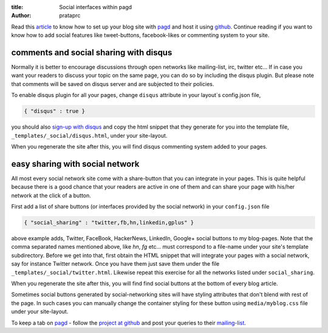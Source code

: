 :title: Social interfaces within pagd
:author: prataprc

Read this `article <./blog-with-pagd.html>`_ to know how to set up your blog
site with pagd_ and host it using github_. Continue reading if you want to
know how to add social features like tweet-buttons, facebook-likes or
commenting system to your site.

comments and social sharing with disqus
---------------------------------------

Normally it is better to encourage discussions through open networks like
mailing-list, irc, twitter etc... If in case you want your readers to discuss
your topic on the same page, you can do so by including the disqus plugin. But
please note that comments will be saved on disqus server and are subjected to
their policies.

To enable disqus plugin for all your pages, change ``disqus`` attribute in
your layout`s config.json file,

.. code-block:: json

   { "disqus" : true }

you should also `sign-up with disqus <https://disqus.com/admin/signup/>`_ and
copy the html snippet that they generate for you into the template file,
``_templates/_social/disqus.html``, under your site-layout.

When you regenerate the site after this, you will find disqus commenting
system added to your pages.

easy sharing with social network
--------------------------------

All most every social network site come with a share-button that you can
integrate in your pages. This is quite helpful because there is a good chance
that your readers are active in one of them and can share your page with
his/her network at the click of a button.

First add a list of share buttons (or interfaces provided by the social
network) in your ``config.json`` file

.. code-block:: json

   { "social_sharing" : "twitter,fb,hn,linkedin,gplus" }

above example adds, Twitter, FaceBook, HackerNews, LinkedIn, Google+ social
buttons to my blog-pages. Note that the comma separated names mentioned above,
like `hn`, `fg` etc... must correspond to a file-name under your
site's template subdirectory. Before we get into that, first obtain the HTML
snippet that will integrate your pages with a social network, say for instance
Twitter network. Once you have them just save them under the file
``_templates/_social/twitter.html``. Likewise repeat this exercise for all the
networks listed under ``social_sharing``.

When you regenerate the site after this, you will find find social buttons
at the bottom of every blog article.

Sometimes social buttons generated by social-networking sites will have
styling attributes that don't blend with rest of the page. In such cases you
can manually change the container styling for these button using
``media/myblog.css`` file under your site-layout.

To keep a tab on pagd_ - follow the
`project at github <https://github.com/prataprc/pagd>`_ and post your queries
to their mailing-list_.

.. _pagd: http://pythonhosted.org/pagd
.. _github: http://github.com
.. _mailing-list: http://groups.google.com/group/pluggdapps
